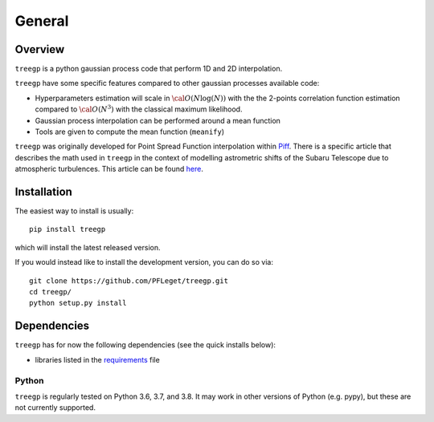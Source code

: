 General
=======

Overview
--------

``treegp`` is a python gaussian process code that perform 1D and 2D interpolation.

``treegp`` have some specific features compared to other gaussian processes available code:

*   Hyperparameters estimation will scale in :math:`{\cal{O}}(N \log(N))` with the the 2-points correlation function estimation compared to :math:`{\cal{O}}(N^3)` with the classical maximum likelihood.
    
*   Gaussian process interpolation can be performed around a mean function
    
*   Tools are given to compute the mean function (``meanify``)

``treegp`` was originally developed for Point Spread Function interpolation within `Piff <https://github.com/rmjarvis/Piff>`_. There is a specific article that describes the math used in ``treegp`` in the context of modelling astrometric shifts of the Subaru Telescope due to atmospheric turbulences. This article can be found 
`here <https://arxiv.org/abs/2103.09881>`_.


Installation
------------

The easiest way to install is usually::

  pip install treegp

which will install the latest released version.

If you would instead like to install the development version, you can do so via::

  git clone https://github.com/PFLeget/treegp.git
  cd treegp/
  python setup.py install


Dependencies
------------

``treegp`` has for now the following dependencies (see the quick
installs below):

- libraries listed in the `requirements <requirements.txt>`_ file


Python
``````

``treegp`` is regularly tested on Python 3.6, 3.7, and 3.8.  It may work in other
versions of Python (e.g. pypy), but these are not currently supported.
			      
